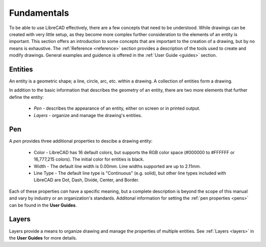 .. _fundamentals: 


Fundamentals
============

To be able to use LibreCAD effectively, there are a few concepts that need to be understood.  While drawings can be created with very little setup, as they become more complex further consideration to the elements of an entity is important.  This section offers an introduction to some concepts that are important to the creation of a drawing, but by no means is exhaustive.  The :ref:`Reference <reference>` section provides a description of the tools used to create and modify drawings.  General examples and guidence is offered in the :ref:`User Guide <guides>` section.


Entities
--------

An entity is a geometric shape; a line, circle, arc, etc. within a drawing.  A collection of entities form a drawing.

In addition to the basic information that describes the geometry of an entity, there are two more elements that further define the entity:

    - *Pen* - describes the appearance of an entity, either on screen or in printed output.
    - *Layers* - organize and manage the drawing's entities.


Pen
---

A *pen* provides three additional properties to descibe a drawing entity:

    - Color - LibreCAD has 16 default colors, but supports the RGB color space (#000000 to #FFFFFF or 16,777,215 colors).  The initial color for entities is black.
    - Width - The default line width is 0.00mm.  Line widths supported are up to 2.11mm.
    - Line Type - The default line type is "Continuous" (e.g. solid), but other line types included with LibreCAD are Dot, Dash, Divide, Center, and Border.

Each of these properties *can* have a specific meaning, but a complete description is beyond the scope of this manual and vary by industry or an organization's standards.  Additonal information for setting the :ref:`pen properties <pens>` can be found in the **User Guides**.


Layers
------

Layers provide a means to organize drawing and manage the properties of multiple entities.  See :ref:`Layers <layers>` in the **User Guides** for more details.


